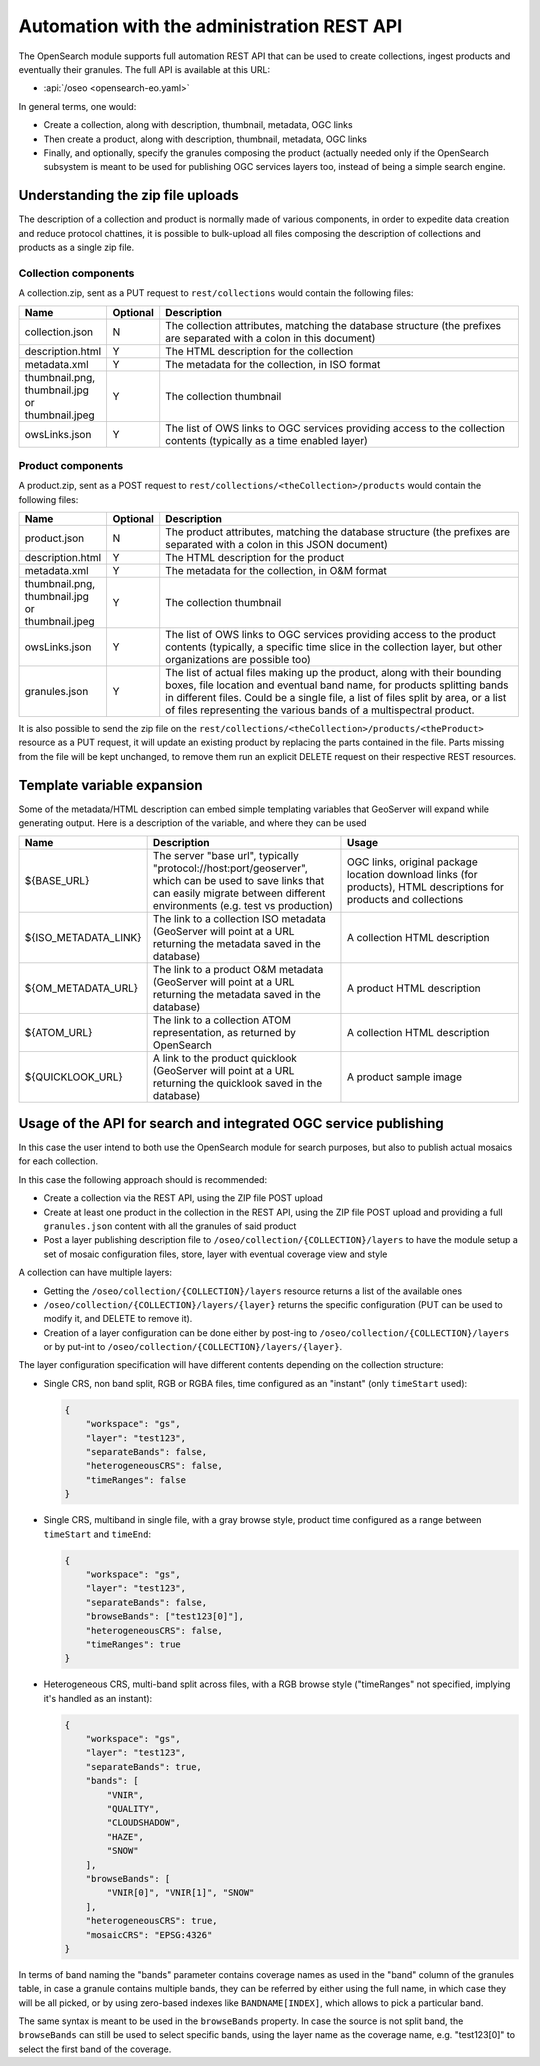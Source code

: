 .. _opensearch_automation:

Automation with the administration REST API
============================================

The OpenSearch module supports full automation REST API that can be used to
create collections, ingest products and eventually their granules.
The full API is available at this URL:


* :api:`/oseo <opensearch-eo.yaml>`

In general terms, one would:

* Create a collection, along with description, thumbnail, metadata, OGC links
* Then create a product, along with description, thumbnail, metadata, OGC links
* Finally, and optionally, specify the granules composing the product (actually needed only
  if the OpenSearch subsystem is meant to be used for publishing OGC services layers too, 
  instead of being a simple search engine.

Understanding the zip file uploads
----------------------------------

The description of a collection and product is normally made of various components, in order to expedite
data creation and reduce protocol chattines, it is possible to bulk-upload all files composing
the description of collections and products as a single zip file.

Collection components
`````````````````````

A collection.zip, sent as a PUT request to ``rest/collections`` would contain the following files:

.. list-table::
   :widths: 10 10 80
   :header-rows: 1
   
   * - Name
     - Optional
     - Description
   * - collection.json
     - N
     - The collection attributes, matching the database structure (the prefixes are
       separated with a colon in this document)
   * - description.html
     - Y
     - The HTML description for the collection
   * - metadata.xml
     - Y
     - The metadata for the collection, in ISO format
   * - thumbnail.png, thumbnail.jpg or thumbnail.jpeg
     - Y
     - The collection thumbnail
   * - owsLinks.json
     - Y
     - The list of OWS links to OGC services providing access to the collection contents 
       (typically as a time enabled layer)

Product components
``````````````````

A product.zip, sent as a POST request to ``rest/collections/<theCollection>/products`` would contain the following files:

.. list-table::
   :widths: 10 10 80
   :header-rows: 1
       
   * - Name
     - Optional
     - Description
   * - product.json
     - N
     - The product attributes, matching the database structure (the prefixes are
       separated with a colon in this JSON document)
   * - description.html
     - Y
     - The HTML description for the product
   * - metadata.xml
     - Y
     - The metadata for the collection, in O&M format
   * - thumbnail.png, thumbnail.jpg or thumbnail.jpeg
     - Y
     - The collection thumbnail
   * - owsLinks.json
     - Y
     - The list of OWS links to OGC services providing access to the product contents 
       (typically, a specific time slice in the collection layer, but other organizations are possible too)
   * - granules.json
     - Y
     - The list of actual files making up the product, along with their bounding boxes, file location
       and eventual band name, for products splitting bands in different files.
       Could be a single file, a list of files split by area, or a list of files representing the
       various bands of a multispectral product.

It is also possible to send the zip file on the ``rest/collections/<theCollection>/products/<theProduct>``
resource as a PUT request, it will update an existing product by replacing the parts contained
in the file. Parts missing from the file will be kept unchanged, to remove them run an explicit
DELETE request on their respective REST resources.

Template variable expansion
---------------------------

Some of the metadata/HTML description can embed simple templating variables that GeoServer will
expand while generating output. Here is a description of the variable, and where they can be used

.. list-table::
   :widths: 20 40 40
   :header-rows: 1
           
   * - Name
     - Description
     - Usage
   * - ${BASE_URL}
     - The server "base url", typically "protocol://host:port/geoserver", which can be 
       used to save links that can easily migrate between different environments (e.g.
       test vs production)
     - OGC links, original package location download links (for products), HTML descriptions for products and collections
   * - ${ISO_METADATA_LINK}
     - The link to a collection ISO metadata (GeoServer will point at a URL returning the
       metadata saved in the database)
     - A collection HTML description
   * - ${OM_METADATA_URL}
     - The link to a product O&M metadata (GeoServer will point at a URL returning the
       metadata saved in the database)
     - A product HTML description
   * - ${ATOM_URL}
     - The link to a collection ATOM representation, as returned by OpenSearch
     - A collection HTML description
   * - ${QUICKLOOK_URL}
     - A link to the product quicklook (GeoServer will point at a URL returning the quicklook 
       saved in the database)
     - A product sample image

Usage of the API for search and integrated OGC service publishing
-----------------------------------------------------------------

In this case the user intend to both use the OpenSearch module for search
purposes, but also to publish actual mosaics for each collection.

In this case the following approach should is recommended:

* Create a collection via the REST API, using the ZIP file POST upload
* Create at least one product in the collection in the REST API, using the
  ZIP file POST upload and providing a full ``granules.json`` content with all
  the granules of said product
* Post a layer publishing description file to ``/oseo/collection/{COLLECTION}/layers``
  to have the module setup a set of mosaic configuration files, store, layer with
  eventual coverage view and style

A collection can have multiple layers:

* Getting the ``/oseo/collection/{COLLECTION}/layers`` resource returns a list of the available ones
* ``/oseo/collection/{COLLECTION}/layers/{layer}`` returns the specific configuration (PUT can be used to modify it, and DELETE to remove it).
* Creation of a layer configuration can be done either by post-ing to ``/oseo/collection/{COLLECTION}/layers`` or by put-int to ``/oseo/collection/{COLLECTION}/layers/{layer}``.

The layer configuration specification will have different contents depending on
the collection structure:

* Single CRS, non band split, RGB or RGBA files, time configured as an "instant" (only ``timeStart`` used):

  .. code-block:: json

    {
    	"workspace": "gs",
    	"layer": "test123",
    	"separateBands": false,
    	"heterogeneousCRS": false,
    	"timeRanges": false
    }

* Single CRS, multiband in single file, with a gray browse style, product time configured as a range between ``timeStart`` and ``timeEnd``:

  .. code-block:: json

    {
    	"workspace": "gs",
    	"layer": "test123",
    	"separateBands": false,
    	"browseBands": ["test123[0]"],
    	"heterogeneousCRS": false,
    	"timeRanges": true
    }

* Heterogeneous CRS, multi-band split across files, with a RGB browse style ("timeRanges" not specified, implying it's handled as an instant):

  .. code-block:: json

    {
    	"workspace": "gs",
    	"layer": "test123",
    	"separateBands": true,
        "bands": [
            "VNIR",
            "QUALITY",
            "CLOUDSHADOW",
            "HAZE",
            "SNOW"
        ],
        "browseBands": [
            "VNIR[0]", "VNIR[1]", "SNOW"
        ],
    	"heterogeneousCRS": true,
    	"mosaicCRS": "EPSG:4326"
    }

In terms of band naming the "bands" parameter contains coverage names as used in the "band" column 
of the granules table, in case a granule contains multiple bands, they can be referred by either
using the full name, in which case they will be all picked, or by using zero-based indexes like 
``BANDNAME[INDEX]``, which allows to pick a particular band.

The same syntax is meant to be used in the ``browseBands`` property. In case the source is not
split band, the ``browseBands`` can still be used to select specific bands, using the layer
name as the coverage name, e.g. "test123[0]" to select the first band of the coverage.